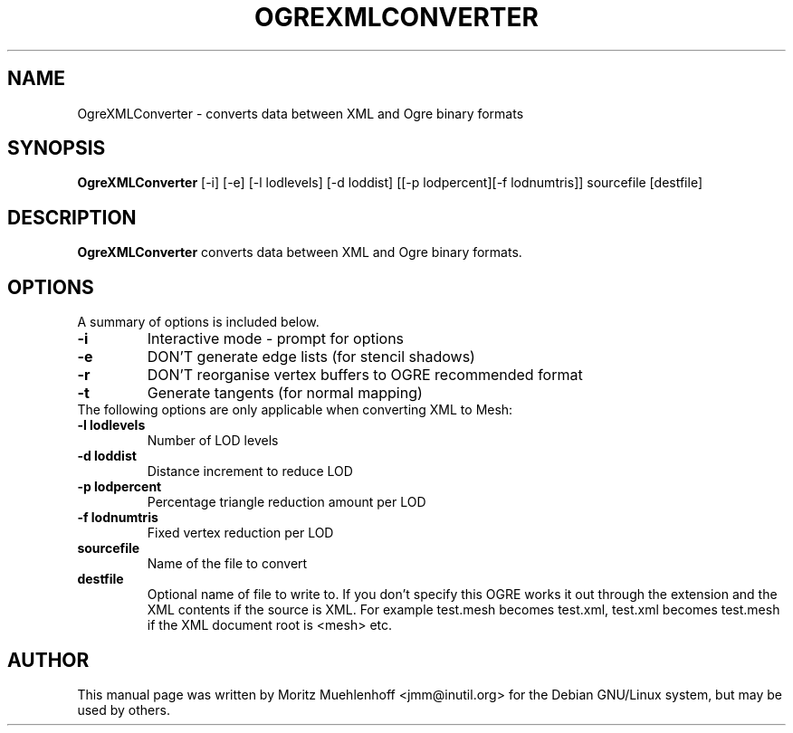 .\"                                      Hey, EMACS: -*- nroff -*-
.\" First parameter, NAME, should be all caps
.\" Second parameter, SECTION, should be 1-8, maybe w/ subsection
.\" other parameters are allowed: see man(7), man(1)
.TH OGREXMLCONVERTER 1 "Nov 17, 2004"
.\" Please adjust this date whenever revising the manpage.
.\"
.\" Some roff macros, for reference:
.\" .nh        disable hyphenation
.\" .hy        enable hyphenation
.\" .ad l      left justify
.\" .ad b      justify to both left and right margins
.\" .nf        disable filling
.\" .fi        enable filling
.\" .br        insert line break
.\" .sp <n>    insert n+1 empty lines
.\" for manpage-specific macros, see man(7)
.SH NAME
OgreXMLConverter \- converts data between XML and Ogre binary formats
.SH SYNOPSIS
.B OgreXMLConverter
.RI [-i]\ [-e]\ [-l\ lodlevels]\ [-d\ loddist]\ [[-p\ lodpercent][-f\ lodnumtris]]\ sourcefile\ [destfile]

.br
.SH DESCRIPTION
\fBOgreXMLConverter\fP converts data between XML and Ogre binary formats.
.SH OPTIONS
A summary of options is included below.
.TP
.B \-i
Interactive mode - prompt for options

.TP
.B \-e
DON'T generate edge lists (for stencil shadows)

.TP
.B \-r
DON'T reorganise vertex buffers to OGRE recommended format

.TP
.B \-t
Generate tangents (for normal mapping)

.TP
The following options are only applicable when converting XML to Mesh:

.TP
.B \-l lodlevels
Number of LOD levels

.TP
.B \-d loddist
Distance increment to reduce LOD

.TP
.B \-p lodpercent
Percentage triangle reduction amount per LOD

.TP
.B \-f lodnumtris
Fixed vertex reduction per LOD

.TP
.B sourcefile
Name of the file to convert

.TP
.B destfile
Optional name of file to write to. If you don't specify this OGRE
works it out through the extension and the XML contents if the source
is XML. For example test.mesh becomes test.xml, test.xml becomes
test.mesh if the XML document root is <mesh> etc.

.SH AUTHOR
This manual page was written by Moritz Muehlenhoff <jmm@inutil.org>
for the Debian GNU/Linux system, but may be used by others.
